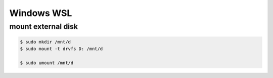 Windows WSL
==================

mount external disk
------------------------

.. code-block::

   $ sudo mkdir /mnt/d
   $ sudo mount -t drvfs D: /mnt/d

   $ sudo umount /mnt/d

